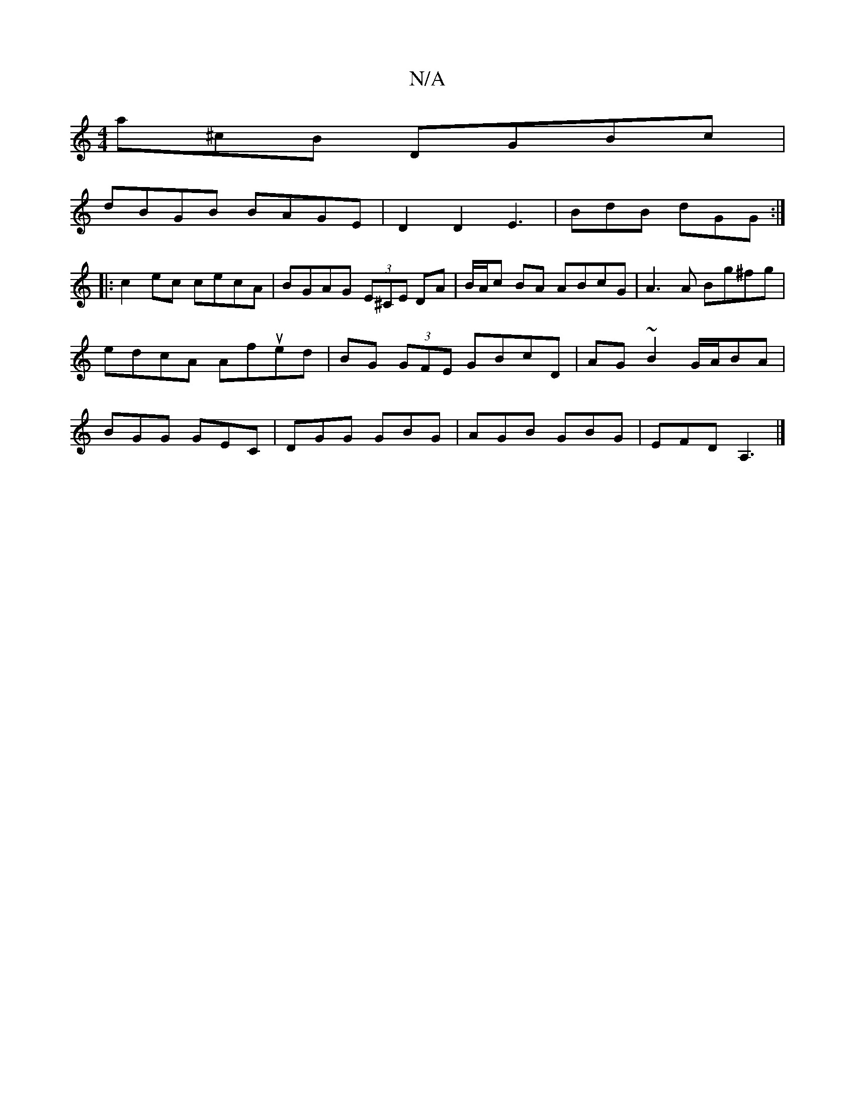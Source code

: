 X:1
T:N/A
M:4/4
R:N/A
K:Cmajor
a^cB DGBc |
dBGB BAGE | D2 D2 E3 | BdB dGG :|
|:c2 ec cecA| BGAG (3E^CE DA | B/A/c BA ABcG | A3 A Bg^fg | edcA Afued|BG (3GFE GBcD |AG~B2 G/A/BA | BGG GEC | DGG GBG | AGB GBG | EFD A,3 |]

|:AABG AGEg